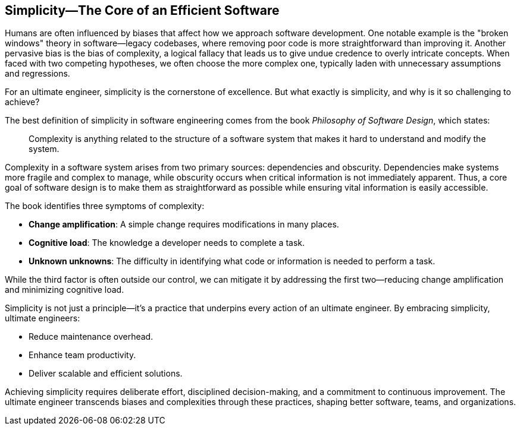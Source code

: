 == Simplicity—The Core of an Efficient Software

Humans are often influenced by biases that affect how we approach software development. One notable example is the "broken windows" theory in software—legacy codebases, where removing poor code is more straightforward than improving it. Another pervasive bias is the bias of complexity, a logical fallacy that leads us to give undue credence to overly intricate concepts. When faced with two competing hypotheses, we often choose the more complex one, typically laden with unnecessary assumptions and regressions.

For an ultimate engineer, simplicity is the cornerstone of excellence. But what exactly is simplicity, and why is it so challenging to achieve?

The best definition of simplicity in software engineering comes from the book _Philosophy of Software Design_, which states:

> Complexity is anything related to the structure of a software system that makes it hard to understand and modify the system.

Complexity in a software system arises from two primary sources: dependencies and obscurity. Dependencies make systems more fragile and complex to manage, while obscurity occurs when critical information is not immediately apparent. Thus, a core goal of software design is to make them as straightforward as possible while ensuring vital information is easily accessible.

The book identifies three symptoms of complexity:

* *Change amplification*: A simple change requires modifications in many places.
* *Cognitive load*: The knowledge a developer needs to complete a task.
* *Unknown unknowns*: The difficulty in identifying what code or information is needed to perform a task.

While the third factor is often outside our control, we can mitigate it by addressing the first two—reducing change amplification and minimizing cognitive load.

Simplicity is not just a principle—it’s a practice that underpins every action of an ultimate engineer. By embracing simplicity, ultimate engineers:

* Reduce maintenance overhead.
* Enhance team productivity.
* Deliver scalable and efficient solutions.

Achieving simplicity requires deliberate effort, disciplined decision-making, and a commitment to continuous improvement. The ultimate engineer transcends biases and complexities through these practices, shaping better software, teams, and organizations.

